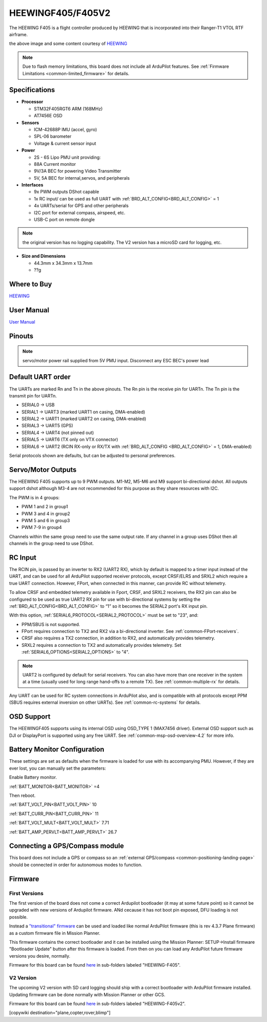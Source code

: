 .. _common-heewingf405:

==================
HEEWINGF405/F405V2
==================

The HEEWING F405 is a flight controller produced by HEEWING that is incorporated into their Ranger-T1 VTOL RTF airframe.

.. image:: ../../../images/heewingf405.jpg
    :target: ../_images/heewingf405.jpg
    :width: 450px

the above image and some content courtesy of `HEEWING <http://heewing.com/>`__

.. note::

	Due to flash memory limitations, this board does not include all ArduPilot features.
        See :ref:`Firmware Limitations <common-limited_firmware>` for details.

Specifications
==============

-  **Processor**

   -  STM32F405RGT6 ARM (168MHz)
   -  AT7456E OSD


-  **Sensors**

   -  ICM-42688P IMU (accel, gyro)
   -  SPL-06 barometer
   -  Voltage & current sensor input


-  **Power**

   -  2S - 6S Lipo PMU unit providing:
   -  88A Current monitor
   -  9V/3A BEC for powering Video Transmitter
   -  5V, 5A BEC for internal,servos, and peripherals

-  **Interfaces**

   -  9x PWM outputs DShot capable
   -  1x RC input/ can be used as full UART with :ref:`BRD_ALT_CONFIG<BRD_ALT_CONFIG>` = 1
   -  4x UARTs/serial for GPS and other peripherals
   -  I2C port for external compass, airspeed, etc.
   -  USB-C port on remote dongle

.. note:: the original version has no logging capability. The V2 version has a microSD card for logging, etc.

-  **Size and Dimensions**

   - 44.3mm x 34.3mm x 13.7mm
   - ??g

Where to Buy
============

`HEEWING <https://www.heewing.com/>`__

User Manual
===========

`User Manual <https://cdn.shopifycdn.net/s/files/1/0553/6573/0348/files/fx-405.pdf>`__

Pinouts
=======

.. image:: ../../../images/heewingf405-pinout.jpg
    :target: ../_images/heewingf405-pinout.jpg

.. note:: servo/motor power rail supplied from 5V PMU input. Disconnect any ESC BEC's power lead

Default UART order
==================

The UARTs are marked Rn and Tn in the above pinouts. The Rn pin is the
receive pin for UARTn. The Tn pin is the transmit pin for UARTn.

 
- SERIAL0 -> USB
- SERIAL1 -> UART3 (marked UART1 on casing, DMA-enabled)
- SERIAL2 -> UART1 (marked UART2 on casing, DMA-enabled)
- SERIAL3 -> UART5 (GPS)
- SERIAL4 -> UART4 (not pinned out)
- SERIAL5 -> UART6 (TX only on VTX connector)
- SERIAL6 -> UART2 (RCIN RX-only or RX/TX with :ref:`BRD_ALT_CONFIG <BRD_ALT_CONFIG>` = 1, DMA-enabled)

Serial protocols shown are defaults, but can be adjusted to personal preferences.

Servo/Motor Outputs
===================

The HEEWING F405 supports up to 9 PWM outputs. M1-M2, M5-M6 and M9 support bi-directional dshot. All outputs support dshot although M3-4 are not recommended for this purpose as they share resources with I2C.

The PWM is in 4 groups:

- PWM 1 and 2 in group1
- PWM 3 and 4 in group2
- PWM 5 and 6 in group3
- PWM 7-9 in group4

Channels within the same group need to use the same output rate. If any channel in a group uses DShot then all channels in the group need to use DShot.

RC Input
========

The RCIN pin, is passed by an inverter to RX2 (UART2 RX), which by default is mapped to a timer input instead of the UART, and can be used for all ArduPilot supported receiver protocols, except CRSF/ELRS and SRXL2 which require a true UART connection. However, FPort, when connected in this manner, can provide RC without telemetry. 

To allow CRSF and embedded telemetry available in Fport, CRSF, and SRXL2 receivers, the RX2 pin can also be configured to be used as true UART2 RX pin for use with bi-directional systems by setting the :ref:`BRD_ALT_CONFIG<BRD_ALT_CONFIG>` to “1” so it becomes the SERIAL2 port's RX input pin.

With this option, :ref:`SERIAL6_PROTOCOL<SERIAL2_PROTOCOL>` must be set to "23", and:

- PPM/SBUS is not supported.

- FPort requires connection to TX2 and RX2 via a bi-directional inverter. See :ref:`common-FPort-receivers`.

- CRSF also requires a TX2 connection, in addition to RX2, and automatically provides telemetry.

- SRXL2 requires a connection to TX2 and automatically provides telemetry.  Set :ref:`SERIAL6_OPTIONS<SERIAL2_OPTIONS>` to "4".

.. note:: UART2 is configured by default for serial receivers. You can also have more than one receiver in the system at a time (usually used for long range hand-offs to a remote TX). See :ref:`common-multiple-rx` for details.

Any UART can be used for RC system connections in ArduPilot also, and is compatible with all protocols except PPM (SBUS requires external inversion on other UARTs). See :ref:`common-rc-systems` for details.

OSD Support
===========

The HEEWINGF405 supports using its internal OSD using OSD_TYPE 1 (MAX7456 driver). External OSD support such as DJI or DisplayPort is supported using any free UART. See :ref:`common-msp-osd-overview-4.2` for more info.

Battery Monitor Configuration
=============================
These settings are set as defaults when the firmware is loaded for use with its accompanying PMU. However, if they are ever lost, you can manually set the parameters:

Enable Battery monitor.

:ref:`BATT_MONITOR<BATT_MONITOR>` =4

Then reboot.

:ref:`BATT_VOLT_PIN<BATT_VOLT_PIN>` 10

:ref:`BATT_CURR_PIN<BATT_CURR_PIN>` 11

:ref:`BATT_VOLT_MULT<BATT_VOLT_MULT>` 7.71

:ref:`BATT_AMP_PERVLT<BATT_AMP_PERVLT>` 26.7

Connecting a GPS/Compass module
===============================

This board does not include a GPS or compass so an :ref:`external GPS/compass <common-positioning-landing-page>` should be connected in order for autonomous modes to function.

Firmware
========
First Versions
--------------
The first version of the board does not come a correct Ardupilot bootloader (it may at some future point) so it cannot be upgraded with new versions of Ardupilot firmware. ANd cecause it has not boot pin exposed, DFU loading is not possible. 

Instead a `"transitional" firmware <https://firmware.ardupilot.org/Tools/TransitionalFirmware/HeeWingF405/>`__  can be used and loaded like normal ArduPilot firmware (this is rev 4.3.7 Plane firmware) as a custom firmware file in Mission Planner.

This firmware contains the correct bootloader and it can be installed using the Mission Planner: SETUP->Install firmware "Bootloader Update" button after this firmware is loaded. From then on you can load any ArduPilot future firmware versions you desire, normally.

Firmware for this board can be found `here <https://firmware.ardupilot.org>`_ in  sub-folders labeled
"HEEWING-F405".

V2 Version
----------

The upcoming V2 version with SD card logging should ship with a correct bootloader with ArduPilot firmware installed. Updating firmware can be done normally with Mission Planner or other GCS.

Firmware for this board can be found `here <https://firmware.ardupilot.org>`_ in  sub-folders labeled
"HEEWING-F405v2".


[copywiki destination="plane,copter,rover,blimp"]


